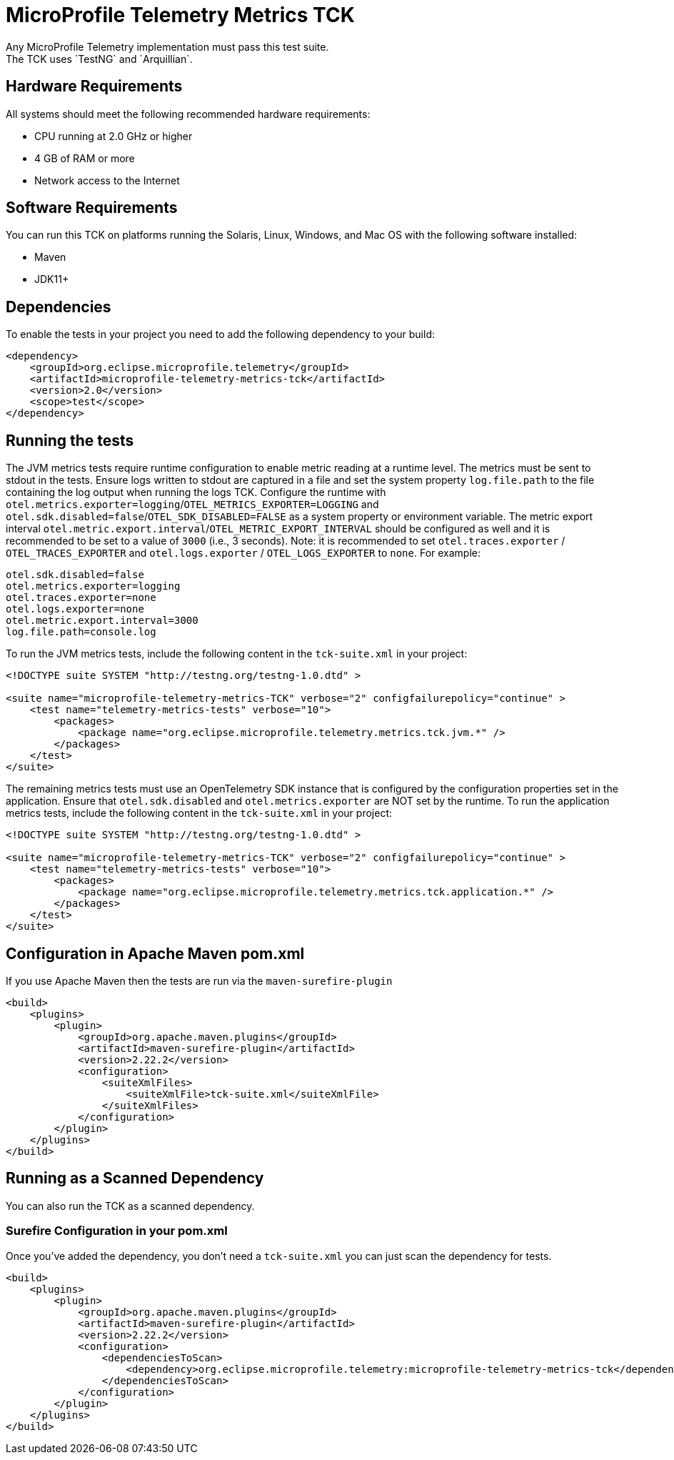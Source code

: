 //
// Copyright (c) 2022-2023 Contributors to the Eclipse Foundation
//
// See the NOTICE file(s) distributed with this work for additional
// information regarding copyright ownership.
//
// Licensed under the Apache License, Version 2.0 (the "License");
// you may not use this file except in compliance with the License.
// You may obtain a copy of the License at
//
//     http://www.apache.org/licenses/LICENSE-2.0
//
// Unless required by applicable law or agreed to in writing, software
// distributed under the License is distributed on an "AS IS" BASIS,
// WITHOUT WARRANTIES OR CONDITIONS OF ANY KIND, either express or implied.
// See the License for the specific language governing permissions and
// limitations under the License.
//

= MicroProfile Telemetry Metrics TCK
Any MicroProfile Telemetry implementation must pass this test suite.
The TCK uses `TestNG` and `Arquillian`.

== Hardware Requirements
All systems should meet the following recommended hardware requirements:

    * CPU running at 2.0 GHz or higher
    * 4 GB of RAM or more
    * Network access to the Internet

== Software Requirements
You can run this TCK on platforms running the Solaris, Linux, Windows, and Mac OS with the following software installed:

    * Maven
    * JDK11+

== Dependencies
To enable the tests in your project you need to add the following dependency to your build:

[source, xml]
----

<dependency>
    <groupId>org.eclipse.microprofile.telemetry</groupId>
    <artifactId>microprofile-telemetry-metrics-tck</artifactId>
    <version>2.0</version>
    <scope>test</scope>
</dependency>

----

== Running the tests

The JVM metrics tests require runtime configuration to enable metric reading at a runtime level. The metrics must be sent to stdout in the tests. Ensure logs written to stdout are captured in a file and set the system property `log.file.path` to the file containing the log output when running the logs TCK. Configure the runtime with `otel.metrics.exporter=logging`/`OTEL_METRICS_EXPORTER=LOGGING` and `otel.sdk.disabled=false`/`OTEL_SDK_DISABLED=FALSE` as a system property or environment variable.
The metric export interval `otel.metric.export.interval`/`OTEL_METRIC_EXPORT_INTERVAL` should be configured as well and it is recommended to be set to a value of `3000` (i.e., 3 seconds).
  Note: it is recommended to set `otel.traces.exporter` /  `OTEL_TRACES_EXPORTER` and `otel.logs.exporter` / `OTEL_LOGS_EXPORTER` to `none`. For example:


[source, xml]
----
otel.sdk.disabled=false
otel.metrics.exporter=logging
otel.traces.exporter=none
otel.logs.exporter=none
otel.metric.export.interval=3000
log.file.path=console.log
----

To run the JVM metrics tests, include the following content in the `tck-suite.xml` in your project:

[source, xml]
----
<!DOCTYPE suite SYSTEM "http://testng.org/testng-1.0.dtd" >

<suite name="microprofile-telemetry-metrics-TCK" verbose="2" configfailurepolicy="continue" >
    <test name="telemetry-metrics-tests" verbose="10">
        <packages>
            <package name="org.eclipse.microprofile.telemetry.metrics.tck.jvm.*" />
        </packages>
    </test>
</suite>
----

The remaining metrics tests must use an OpenTelemetry SDK instance that is configured by the configuration properties set in the application. Ensure that `otel.sdk.disabled` and `otel.metrics.exporter` are NOT set by the runtime. To run the application metrics tests, include the following content in the `tck-suite.xml` in your project:

[source, xml]
----
<!DOCTYPE suite SYSTEM "http://testng.org/testng-1.0.dtd" >

<suite name="microprofile-telemetry-metrics-TCK" verbose="2" configfailurepolicy="continue" >
    <test name="telemetry-metrics-tests" verbose="10">
        <packages>
            <package name="org.eclipse.microprofile.telemetry.metrics.tck.application.*" />
        </packages>
    </test>
</suite>
----

== Configuration in Apache Maven pom.xml
If you use Apache Maven then the tests are run via the `maven-surefire-plugin`

[source, xml]
----
<build>
    <plugins>
        <plugin>
            <groupId>org.apache.maven.plugins</groupId>
            <artifactId>maven-surefire-plugin</artifactId>
            <version>2.22.2</version>
            <configuration>
                <suiteXmlFiles>
                    <suiteXmlFile>tck-suite.xml</suiteXmlFile>
                </suiteXmlFiles>
            </configuration>
        </plugin>
    </plugins>
</build>
----

== Running as a Scanned Dependency
You can also run the TCK as a scanned dependency.

=== Surefire Configuration in your pom.xml
Once you've added the dependency, you don't need a `tck-suite.xml` you can just scan the dependency for tests.

[source, xml]
----
<build>
    <plugins>
        <plugin>
            <groupId>org.apache.maven.plugins</groupId>
            <artifactId>maven-surefire-plugin</artifactId>
            <version>2.22.2</version>
            <configuration>
                <dependenciesToScan>
                    <dependency>org.eclipse.microprofile.telemetry:microprofile-telemetry-metrics-tck</dependency>
                </dependenciesToScan>
            </configuration>
        </plugin>
    </plugins>
</build>
----
